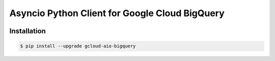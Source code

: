 Asyncio Python Client for Google Cloud BigQuery
===============================================

|pypi| |pythons|

Installation
------------

.. code-block:: console

    $ pip install --upgrade gcloud-aio-bigquery

.. |pypi| image:: https://img.shields.io/pypi/v/gcloud-aio-bigquery.svg?style=flat-square
    :alt: Latest PyPI Version
    :target: https://pypi.org/project/gcloud-aio-bigquery/

.. |pythons| image:: https://img.shields.io/pypi/pyversions/gcloud-aio-bigquery.svg?style=flat-square
    :alt: Python Version Support
    :target: https://pypi.org/project/gcloud-aio-bigquery/
